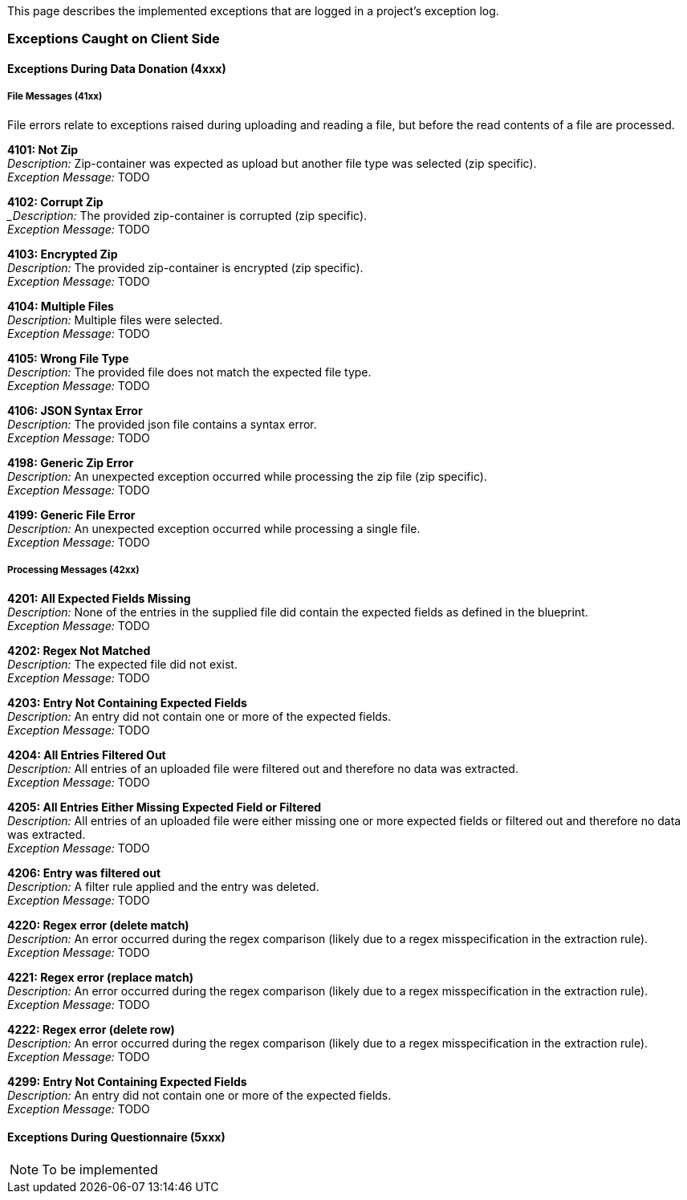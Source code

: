 This page describes the implemented exceptions that are logged in a project's exception log.

=== Exceptions Caught on Client Side

==== Exceptions During Data Donation (4xxx)

===== File Messages (41xx)
File errors relate to exceptions raised during uploading and reading a file,
but before the read contents of a file are processed.

*4101: Not Zip* +
_Description:_ Zip-container was expected as upload but another file type was selected (zip specific). +
_Exception Message:_ TODO


*4102: Corrupt Zip* +
__Description:_ The provided zip-container is corrupted (zip specific). +
_Exception Message:_ TODO


*4103: Encrypted Zip* +
_Description:_ The provided zip-container is encrypted (zip specific). +
_Exception Message:_ TODO


*4104: Multiple Files* +
_Description:_ Multiple files were selected. +
_Exception Message:_ TODO


*4105: Wrong File Type* +
_Description:_ The provided file does not match the expected file type. +
_Exception Message:_ TODO


*4106: JSON Syntax Error* +
_Description:_ The provided json file contains a syntax error. +
_Exception Message:_ TODO


*4198: Generic Zip Error* +
_Description:_ An unexpected exception occurred while processing the zip file (zip specific). +
_Exception Message:_ TODO


*4199: Generic File Error* +
_Description:_ An unexpected exception occurred while processing a single file. +
_Exception Message:_ TODO


===== Processing Messages (42xx)

*4201: All Expected Fields Missing* +
_Description:_ None of the entries in the supplied file did contain the expected fields as defined in the blueprint. +
_Exception Message:_ TODO


*4202: Regex Not Matched* +
_Description:_ The expected file did not exist. +
_Exception Message:_ TODO


*4203: Entry Not Containing Expected Fields* +
_Description:_ An entry did not contain one or more of the expected fields. +
_Exception Message:_ TODO


*4204: All Entries Filtered Out* +
_Description:_ All entries of an uploaded file were filtered out and therefore no data was extracted. +
_Exception Message:_ TODO


*4205: All Entries Either Missing Expected Field or Filtered* +
_Description:_ All entries of an uploaded file were either missing one or more expected fields or filtered out and therefore no data was extracted. +
_Exception Message:_ TODO


*4206: Entry was filtered out* +
_Description:_ A filter rule applied and the entry was deleted. +
_Exception Message:_ TODO


*4220: Regex error (delete match)* +
_Description:_ An error occurred during the regex comparison (likely due to a regex misspecification in the extraction rule). +
_Exception Message:_ TODO


*4221: Regex error (replace match)* +
_Description:_ An error occurred during the regex comparison (likely due to a regex misspecification in the extraction rule). +
_Exception Message:_ TODO


*4222: Regex error (delete row)* +
_Description:_ An error occurred during the regex comparison (likely due to a regex misspecification in the extraction rule). +
_Exception Message:_ TODO


*4299: Entry Not Containing Expected Fields* +
_Description:_ An entry did not contain one or more of the expected fields. +
_Exception Message:_ TODO


==== Exceptions During Questionnaire (5xxx)

NOTE: To be implemented
